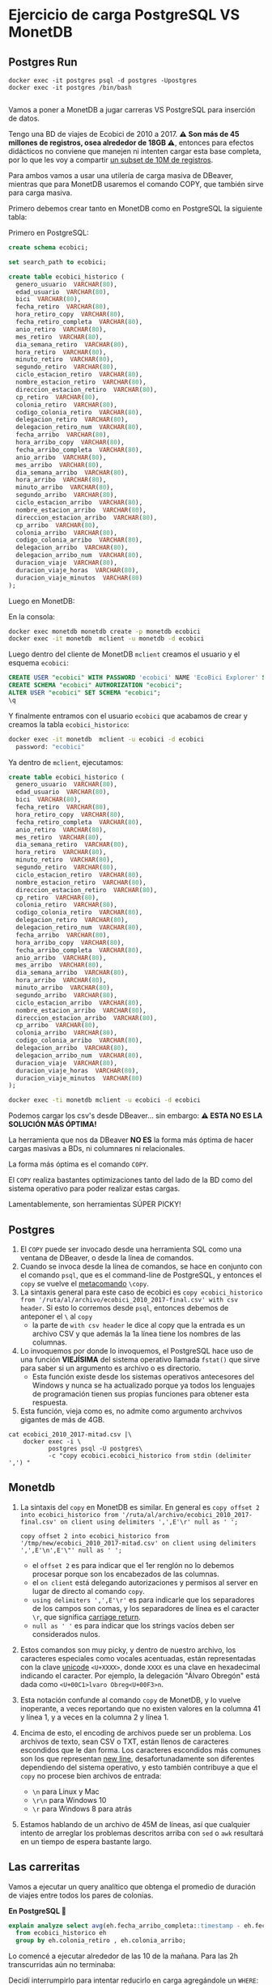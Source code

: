
* Ejercicio de carga PostgreSQL VS MonetDB
** Postgres Run

#+begin_src shell
  docker exec -it postgres psql -d postgres -Upostgres
  docker exec -it postgres /bin/bash

#+end_src

Vamos a poner a MonetDB a jugar carreras VS PostgreSQL para inserción de datos.

Tengo una BD de viajes de Ecobici de 2010 a 2017. *⚠️ Son más de 45 millones de registros, osea alrededor de 18GB ⚠️*, entonces para efectos didácticos no conviene que manejen ni intenten cargar esta base completa, por lo que les voy a compartir [[https://drive.google.com/file/d/1FQndpift2iQUc5JHoe1TMZwI0k-wQ4RY/view?usp=sharing][un subset de 10M de registros]].

Para ambos vamos a usar una utilería de carga masiva de DBeaver, mientras que para MonetDB usaremos el comando COPY, que también sirve para carga masiva.

Primero debemos crear tanto en MonetDB como en PostgreSQL la siguiente tabla:

Primero en PostgreSQL:
#+begin_src sql
  create schema ecobici;

  set search_path to ecobici;

  create table ecobici_historico (
    genero_usuario  VARCHAR(80),
    edad_usuario  VARCHAR(80),
    bici  VARCHAR(80),
    fecha_retiro  VARCHAR(80),
    hora_retiro_copy  VARCHAR(80),
    fecha_retiro_completa  VARCHAR(80),
    anio_retiro  VARCHAR(80),
    mes_retiro  VARCHAR(80),
    dia_semana_retiro  VARCHAR(80),
    hora_retiro  VARCHAR(80),
    minuto_retiro  VARCHAR(80),
    segundo_retiro  VARCHAR(80),
    ciclo_estacion_retiro  VARCHAR(80),
    nombre_estacion_retiro  VARCHAR(80),
    direccion_estacion_retiro  VARCHAR(80),
    cp_retiro  VARCHAR(80),
    colonia_retiro  VARCHAR(80),
    codigo_colonia_retiro  VARCHAR(80),
    delegacion_retiro  VARCHAR(80),
    delegacion_retiro_num  VARCHAR(80),
    fecha_arribo  VARCHAR(80),
    hora_arribo_copy  VARCHAR(80),
    fecha_arribo_completa  VARCHAR(80),
    anio_arribo  VARCHAR(80),
    mes_arribo  VARCHAR(80),
    dia_semana_arribo  VARCHAR(80),
    hora_arribo  VARCHAR(80),
    minuto_arribo  VARCHAR(80),
    segundo_arribo  VARCHAR(80),
    ciclo_estacion_arribo  VARCHAR(80),
    nombre_estacion_arribo  VARCHAR(80),
    direccion_estacion_arribo  VARCHAR(80),
    cp_arribo  VARCHAR(80),
    colonia_arribo  VARCHAR(80),
    codigo_colonia_arribo  VARCHAR(80),
    delegacion_arribo  VARCHAR(80),
    delegacion_arribo_num  VARCHAR(80),
    duracion_viaje  VARCHAR(80),
    duracion_viaje_horas  VARCHAR(80),
    duracion_viaje_minutos  VARCHAR(80)
  );
#+end_src

Luego en MonetDB:

En la consola:
#+begin_src sh
docker exec monetdb monetdb create -p monetdb ecobici
docker exec -it monetdb  mclient -u monetdb -d ecobici
#+end_src

Luego dentro del cliente de MonetDB ~mclient~ creamos el usuario y el esquema ~ecobici~:

#+begin_src sql
  CREATE USER "ecobici" WITH PASSWORD 'ecobici' NAME 'EcoBici Explorer' SCHEMA "sys";
  CREATE SCHEMA "ecobici" AUTHORIZATION "ecobici";
  ALTER USER "ecobici" SET SCHEMA "ecobici";
  \q
#+end_src

Y finalmente entramos con el usuario ~ecobici~ que acabamos de crear y creamos la tabla ~ecobici_historico~:

#+begin_src sh
docker exec -it monetdb  mclient -u ecobici -d ecobici
  password: "ecobici"
#+end_src

Ya dentro de ~mclient~, ejecutamos:

#+begin_src sql
  create table ecobici_historico (
    genero_usuario  VARCHAR(80),
    edad_usuario  VARCHAR(80),
    bici  VARCHAR(80),
    fecha_retiro  VARCHAR(80),
    hora_retiro_copy  VARCHAR(80),
    fecha_retiro_completa  VARCHAR(80),
    anio_retiro  VARCHAR(80),
    mes_retiro  VARCHAR(80),
    dia_semana_retiro  VARCHAR(80),
    hora_retiro  VARCHAR(80),
    minuto_retiro  VARCHAR(80),
    segundo_retiro  VARCHAR(80),
    ciclo_estacion_retiro  VARCHAR(80),
    nombre_estacion_retiro  VARCHAR(80),
    direccion_estacion_retiro  VARCHAR(80),
    cp_retiro  VARCHAR(80),
    colonia_retiro  VARCHAR(80),
    codigo_colonia_retiro  VARCHAR(80),
    delegacion_retiro  VARCHAR(80),
    delegacion_retiro_num  VARCHAR(80),
    fecha_arribo  VARCHAR(80),
    hora_arribo_copy  VARCHAR(80),
    fecha_arribo_completa  VARCHAR(80),
    anio_arribo  VARCHAR(80),
    mes_arribo  VARCHAR(80),
    dia_semana_arribo  VARCHAR(80),
    hora_arribo  VARCHAR(80),
    minuto_arribo  VARCHAR(80),
    segundo_arribo  VARCHAR(80),
    ciclo_estacion_arribo  VARCHAR(80),
    nombre_estacion_arribo  VARCHAR(80),
    direccion_estacion_arribo  VARCHAR(80),
    cp_arribo  VARCHAR(80),
    colonia_arribo  VARCHAR(80),
    codigo_colonia_arribo  VARCHAR(80),
    delegacion_arribo  VARCHAR(80),
    delegacion_arribo_num  VARCHAR(80),
    duracion_viaje  VARCHAR(80),
    duracion_viaje_horas  VARCHAR(80),
    duracion_viaje_minutos  VARCHAR(80)
  );
#+end_src

#+begin_src sh
  docker exec -ti monetdb mclient -u ecobici -d ecobici
#+end_src

Podemos cargar los csv's desde DBeaver... sin embargo:
**⚠️ ESTA NO ES LA SOLUCIÓN MÁS ÓPTIMA!**

La herramienta que nos da DBeaver *NO ES* la forma más óptima de hacer cargas masivas a BDs, ni columnares ni relacionales.

La forma más óptima es el comando ~COPY~.

El ~COPY~ realiza bastantes optimizaciones tanto del lado de la BD como del sistema operativo para poder realizar estas cargas.

Lamentablemente, son herramientas SÚPER PICKY!

** Postgres

1. El ~COPY~ puede ser invocado desde una herramienta SQL como una ventana de DBeaver, o desde la línea de comandos.
2. Cuando se invoca desde la línea de comandos, se hace en conjunto con el comando ~psql~, que es el command-line de PostgreSQL, y entonces el ~copy~ se vuelve el _metacomando_ ~\copy~.
3. La sintaxis general para este caso de ecobici es ~copy ecobici_historico from '/ruta/al/archivo/ecobici_2010_2017-final.csv' with csv header~. Si esto lo corremos desde ~psql~, entonces debemos de anteponer el ~\~ al ~copy~
   - la parte de ~with csv header~ le dice al copy que la entrada es un archivo CSV y que además la 1a línea tiene los nombres de las columnas.
4. Lo invoquemos por donde lo invoquemos, el PostgreSQL hace uso de una función *VIEJÍSIMA* del sistema operativo llamada ~fstat()~ que sirve para saber si un argumento es archivo o es directorio.
   - Esta función existe desde los sistemas operativos antecesores del Windows y nunca se ha actualizado porque ya todos los lenguajes de programación tienen sus propias funciones para obtener esta respuesta.
5. Esta función, vieja como es, no admite como argumento archvivos gigantes de más de 4GB.


#+begin_src shell
     cat ecobici_2010_2017-mitad.csv |\
         docker exec -i \
                postgres psql -U postgres\
                -c "copy ecobici.ecobici_historico from stdin (delimiter ',') "
#+end_src


** Monetdb
1. La sintaxis del ~copy~ en MonetDB es similar. En general es ~copy offset 2 into ecobici_historico from '/ruta/al/archivo/ecobici_2010_2017-final.csv' on client using delimiters ',',E'\r' null as ' ';~

   #+begin_src shell
     copy offset 2 into ecobici_historico from '/tmp/new/ecobici_2010_2017-mitad.csv' on client using delimiters ',',E'\n',E'\"' null as ' ';
   #+end_src
   - el ~offset 2~ es para indicar que el 1er renglón no lo debemos procesar porque son los encabezados de las columnas.
   - el ~on client~ está delegando autorizaciones y permisos al server en lugar de directo al comando ~copy~.
   - ~using delimiters ',',E'\r'~ es para indicarle que los separadores de los campos son comas, y los separadores de línea es el caracter ~\r~, que significa _carriage return_.
   - ~null as ' '~ es para indicar que los strings vacíos deben ser considerados nulos.
2. Estos comandos son muy picky, y dentro de nuestro archivo, los caracteres especiales como vocales acentuadas, están representadas con la clave _unicode_ ~<U+XXXX>~, donde ~XXXX~ es una clave en hexadecimal indicando el caracter. Por ejemplo, la delegación "Álvaro Obregón" está dada como ~<U+00C1>lvaro Obreg<U+00F3>n~.
3. Esta notación confunde al comando ~copy~ de MonetDB, y lo vuelve inoperante, a veces reportando que no existen valores en la columna 41 y línea 1, y a veces en la columna 2 y línea 1.
4. Encima de esto, el encoding de archivos puede ser un problema. Los archivos de texto, sean CSV o TXT, están llenos de caracteres escondidos que le dan forma. Los caracteres escondidos más comunes son los que representan _new line_, desafortunadamente son diferentes dependiendo del sistema operativo, y esto también contribuye a que el ~copy~ no procese bien archivos de entrada:
   - ~\n~ para Linux y Mac
   - ~\r\n~ para Windows 10
   - ~\r~ para Windows 8 para atrás
5. Estamos hablando de un archivo de 45M de líneas, así que cualquier intento de arreglar los problemas descritos arriba con ~sed~ o ~awk~ resultará en un tiempo de espera bastante largo.


** Las carreritas

Vamos a ejecutar un query analítico que obtenga el promedio de duración de viajes entre todos los pares de colonias.

*En PostgreSQL 🐘*

#+begin_src sql
  explain analyze select avg(eh.fecha_arribo_completa::timestamp - eh.fecha_retiro_completa::timestamp)::interval
    from ecobici_historico eh
    group by eh.colonia_retiro , eh.colonia_arribo;
#+end_src

Lo comencé a ejecutar alrededor de las 10 de la mañana. Para las 2h transcurridas aún no terminaba:


Decidí interrumpirlo para intentar reducirlo en carga agregándole un ~WHERE~:

#+begin_src sql
  explain analyze select avg(eh.fecha_arribo_completa::timestamp - eh.fecha_retiro_completa::timestamp)::interval
    from ecobici_historico eh
    where eh.colonia_retiro = 'Cuauhtemoc'
    group by eh.colonia_retiro , eh.colonia_arribo;
#+end_src

Con este cambio tardó *1 min 51 seg*:


Vamos a ver si le ganamos tantito con un índice sobre ~colonia_retiro~ dado que tenemos una condición ~where~:

#+begin_src sql
  create index big_data_ecobici_colonia_retiro on ecobici.ecobici_historico_import (
    colonia_retiro
  );
#+end_src

La creación de índices igual es costosa en una tabla con millones de registros. Esta creación se tardó *2m 18s*.

Esta ejecución tardó *1m 50s* con un índice en el campo del ~WHERE~.

Le ganamos 1 seg 🤡🤡🤡

La razón de esto es que el query en particular está agrupando por 2 campos, y esto provoca un _sequential scan_, que es donde está el grueso del tiempo de la consulta.

En general, no es muy efectivo el índice.

*En MonetDB 🖼️*

El query en MonetDB tiene algunos cambios en sintaxis y no estamos agregando cláusula ~WHERE~ porque precisamente deseamos "presumir" las capacidades de las BDs columnares:

#+begin_src sql
  select eh.colonia_retiro , eh.colonia_arribo ,
         avg(cast(fecha_arribo_completa as timestamp) - cast(eh.fecha_retiro_completa as timestamp))/60 as promedio_duracion
    from ecobici_historico eh
   group by eh.colonia_retiro , eh.colonia_arribo
   order by promedio_duracion desc;
#+end_src

* Cómo usamos MonetDB como Data Warehouse?

El uso principal de las BDs columnares es como Data Warehouse.

El Data Warehousing es precisamente jalar de una relacional/transaccional y guardar en una columnar/analítica para formar histórico profundo.

Las características principales del Data Warehousing moderno son:
1. Los datos a cargar están en forma de Big Table
2. La llave primaria de dicha Big Table es una columna que describe el paso del tiempo (aún cuando no tengamos datos en cierto timeslot)

Allá afuera se van a encontrar aún con gente que usa esquemas de _snowflake_ o _star_ para modelar data warehouses.

Ambos esquemas usan un diseño donde al centro está una tabla de _facts_ junto con las fechas, y decenas de llaves foráneas, y alrededor, exportándoles su llave, decenas de tablas llamadas _dimensiones_, que son básicamente los objetos de negocio.


#+DOWNLOADED: screenshot @ 2022-10-20 14:39:09
[[file:images/20221020-143909_screenshot.png]]

👀OJO👀 Fíjense como este esquema se parece un buen a los esquemas relacionales que usualmente tenemos en las BDs relacionales/transaccionales.

Las _"dimensiones"_ son los *objetos de negocio*.

Los _"facts"_ son los *eventos de negocio* que combinan uno o más objetos de negocio para describirse.

Y como tal, los _"facts"_ tienen como llave la _"dimensión"_ 🕰️*TIEMPO*🕰️.

Estos esquemas de _dimensional modeling_ fueron creados por [[https://en.wikipedia.org/wiki/Dimensional_modeling][Ralph Kimball en el 96]], PERO en ese momento la realidad era muy, muy diferente.

Algunos supuestos de esos años, que ya no son vigentes, son:

1. Databases are slow and expensive
2. SQL language is limited
3. You can never join fact tables because of one to many or many to one joins
4. Businesses are slow to change

Entonces, dado que:

1. Las bases de datos ya son rápidas y el storage baratísimo
2. Y que el SQL ha evolucionado a un lenguaje rico en features y expresiones que, aunque no forman parte del estándar, nos simplifican la vida
3. Y que estas restricciones quedan acotadas en las bases de datos relacionales y que ya tenemos otras tantas formas de organizar data
4. Y que el mundo startupero ha redefinido la velocidad con la que se operan los negocios

Entonces podemos decir que el trabajo de Kimball es ya poco relevante.

Aunque cientos de ingenieros viejitos en el sector público (y uno que otro del sector privado) les digan que no.

Lo único rescatable que podemos sacar del trabajo de Kimball es el manejo de la *dimensión tiempo*, que podemos combinar con esquemas modernos de _Big Table_ o _One Big Table_.

Vamos a utilizar la BD de Northwind para emular la creación de un DWH con la dimensión tiempo:

** 1. Definir granularidad

Vamos a explorar las tablas centrales de la BD de Northwind para tratar de obtener la *frecuencia mínima* con la que se crean nuevos registros en ellas.

- Las tablas centrales para el negocio de Northwind, *y que además tienen algún campo tipo ~date~* son:
  - ~orders~
  - ~employees~

- En la tabla ~orders~ tenemos que hay un nuevo registro cada *.8 días*
#+begin_src sql
  select avg(timediff) from
                         (SELECT order_date - lag(order_date) OVER (ORDER BY order_date) as timediff
                            FROM orders o
                           ORDER BY order_date) as t;
#+end_src
- En la tabla ~employees~ tenemos que hay un nuevo hire cada *150 días*
#+begin_src sql
  select avg(abs(timediff)) from
                              (SELECT hire_date - lag(hire_date) OVER (ORDER BY e.employee_id) as timediff
                                 FROM employees e
                                ORDER BY e.employee_id) as t;
#+end_src

Con esto podemos decir que la mínima frecuencia de inserción es de 1 día.

Por tanto, la dimensión _time_ de nuestra BD histórica será *diaria*:

** 2. Crear tabla con _dimensión tiempo_

Del lado de la BD fuente vamos a crear la tabla que representará nuestra dimensión de tiempo.

Vamos a ir a la fecha mínima y máxima de las 2 tablas de arriba:

- En ~orders~ la mínima de ~order_date~ es *1996-07-04* y el máximo es *1998-05-06*
- En ~employees~ el mínimo de ~hire_date~ es *1992-04-01* y el máximo es *1994-11-15*

Por tanto, nuestra tabla con la dimensión de tiempo va a ir *diario* desde *1992-04-01* hasta  *1998-05-06*.

Esta tabla la vamos a crear del lado de PostgreSQL:

#+begin_src sql
  create table time_dimension (
    date_axis date primary key,
    seq_num serial unique not null
  );

  insert into time_dimension(date_axis) -- recordemos que para insertar desde un select, omitimos el keyword values
  select t.day::date
    from generate_series(timestamp '1992-04-01',
                         timestamp '1998-05-06',
                         interval '1 day') as t(day);
#+end_src

** 3. Extraer y hacer ~join~ con dimensión de tiempo

Ya con la tabla que nos da el eje de tiempo, podemos hacer las extracciones de toda la BD y hacer un ~left join~ con la tabla de tiempo para indicar cuando no hay evento en esa fecha para X o Y objeto de negocio:

#+begin_src sql
  select *
    from time_dimension td
         left outer join orders o on (td.date_axis = o.order_date)
         left outer join employees e on (td.date_axis = e.hire_date)
         left outer join order_details od using (order_id)
         left outer join products p using (product_id)
         left outer join categories cat using (category_id)
         left outer join suppliers s using (supplier_id)
         left outer join shippers sh on (o.ship_via = sh.shipper_id)
         left outer join customers cus using (customer_id)
   order by td.date_axis;
#+end_src

Algunas notas:

1. Por legibilidad, primero hacer el ~join~ entre la tabla de dimensión de tiempo y las tablas a las que vamos a sujetar a este eje común.
2. Usar ~left outer join~ para permitir nulos, y con esto, saber cuando en una fecha no tenemos ni _facts_ o *eventos* de ~employees~ u ~orders~.
3. Siempre ordenar (de forma ~asc~ o ~desc~) el query.

Pareciera que podemos insertar ya esta tabla de PostgreSQL a MonetDB, pero forzar un mismo eje o dimensión de tiempo en esta _big table_ nos pone demasiados nulos, que además están localizados en un período en específico, y donde además hay poco empalme entre ambos períodos.

Cuando los resultados son así de confusos, es recomendable entonces crear 2 tablas de _facts_ en nuestro DWH. En este caso, vamos a crear una tabla de _facts_ para ~orders~ y otra tabla de _facts_ para ~employees~:

#+begin_src sql
  select *
    from time_dimension td
         left outer join orders o on (td.date_axis = o.order_date)
         left outer join order_details od using (order_id)
         left outer join products p using (product_id)
         left outer join categories cat using (category_id)
         left outer join suppliers s using (supplier_id)
         left outer join shippers sh on (o.ship_via = sh.shipper_id)
         left outer join customers cus using (customer_id)
         left outer join employees e using (employee_id)
         left outer join employee_territories et using (employee_id)
         left outer join territories t using (territory_id)
   order by td.date_axis;

  select *
    from time_dimension td
         left outer join employees e on (td.date_axis = e.hire_date)
         left outer join employee_territories et using (employee_id)
         left outer join territories t using (territory_id)
   order by td.date_axis;
#+end_src

👀OJO👀 en ambas tablas de _facts_ tenemos info repetida sobre los empleados. Esto es perfectamente normal en el diseño de _Big Table_, dado que las 2 tablas sirven propósitos analíticos diferentes: mientras que los ~employees~ dentro de la 1a tabla son *dependientes* de ~order~, en la otra tabla de _facts_ los ~employees~ son la entidad central y solo los tenemos a ellos.

** 4. Copiar dichas tablas a MonetDB

Primero debemos crear las tablas para luego escribir estos datos.

Para esto vamos a usar una versión del comando ~create table~ que toma como entrada un ~as select...~.

#+begin_src sql
  create table fact_orders as
    select
      territory_id,
      employee_id,
      customer_id,
      supplier_id,
      category_id,
      product_id,
      order_id,
      date_axis,
      seq_num,
      order_date,
      required_date,
      shipped_date,
      ship_via,
      freight,
      ship_name,
      ship_address,
      ship_city,
      ship_region,
      ship_postal_code,
      ship_country,
      p.unit_price as unit_price_in_product,
      quantity,
      discount,
      product_name,
      quantity_per_unit,
      od.unit_price as unit_price_in_order,
      units_in_stock,
      units_on_order,
      reorder_level,
      discontinued,
      category_name,
      description,
      picture,
      s.company_name as supplier_company_name,
      s.contact_name,
      s.contact_title,
      s.address as supplier_address,
      s.city as supplier_city,
      s.region as supplier_region,
      s.postal_code,
      s.country as supplier_country,
      s.phone as supplier_phone,
      s.fax as supplier_fax,
      s.homepage,
      shipper_id,
      sh.company_name as shipper_company_name,
      sh.phone,
      cus.company_name,
      cus.contact_name as customer_company_name,
      cus.contact_title as customer_contact_title,
      cus.address as customer_address,
      cus.city as customer_city,
      cus.region as customer_region,
      cus.postal_code as customer_postal_code,
      cus.country as customer_country,
      cus.phone as customer_phone,
      cus.fax as customer_fax,
      e.last_name,
      e.first_name,
      e.title,
      e.title_of_courtesy,
      e.birth_date,
      e.hire_date,
      e.address as employee_address,
      e.city as employee_city,
      e.region as employee_region,
      e.postal_code as employee_postal_code,
      e.country as employee_country,
      e.home_phone,
      e.extension,
      e.photo,
      e.notes,
      e.reports_to,
      e.photo_path,
      t.territory_description,
      t.region_id
      from time_dimension td
           left outer join orders o on (td.date_axis = o.order_date)
           left outer join order_details od using (order_id)
           left outer join products p using (product_id)
           left outer join categories cat using (category_id)
           left outer join suppliers s using (supplier_id)
           left outer join shippers sh on (o.ship_via = sh.shipper_id)
           left outer join customers cus using (customer_id)
           left outer join employees e using (employee_id)
           left outer join employee_territories et using (employee_id)
           left outer join territories t using (territory_id)
     order by td.date_axis;
#+end_src

👀OJO👀 que, atendiendo al dicho "el flojo y el mezquino andan 2 veces el camino", tuve que quitar el ~*~ y hacer la talacha de desambiguar las columnas que se llamaban igual, pero estaban en diferentes tablas, usando alias.

Esto nos crea la tabla ~facts_orders~ en PostgreSQL que luego podemos mover a MonetDB.

Noten que la tabla no tiene primary key, y esto está correcto. Ya cuando vamos a mover a MonetDB, podemos generar otra llave, o usar el campo ~seq_num~ que viene desde la tabla de dimensión de tiempo.

#+begin_src sql
  CREATE TABLE fact_orders (
    territory_id varchar(20) NULL,
    employee_id int2 NULL,
    customer_id bpchar NULL,
    supplier_id int2 NULL,
    category_id int2 NULL,
    product_id int2 NULL,
    order_id int2 NULL,
    date_axis date NULL,
    seq_num int4 NULL,
    order_date date NULL,
    required_date date NULL,
    shipped_date date NULL,
    ship_via int2 NULL,
    freight float4 NULL,
    ship_name varchar(40) NULL,
    ship_address varchar(60) NULL,
    ship_city varchar(15) NULL,
    ship_region varchar(15) NULL,
    ship_postal_code varchar(10) NULL,
    ship_country varchar(15) NULL,
    unit_price_in_product float4 NULL,
    quantity int2 NULL,
    discount float4 NULL,
    product_name varchar(40) NULL,
    quantity_per_unit varchar(20) NULL,
    unit_price_in_order float4 NULL,
    units_in_stock int2 NULL,
    units_on_order int2 NULL,
    reorder_level int2 NULL,
    discontinued int4 NULL,
    category_name varchar(15) NULL,
    description text NULL,
    picture bytea NULL,
    supplier_company_name varchar(40) NULL,
    contact_name varchar(30) NULL,
    contact_title varchar(30) NULL,
    supplier_address varchar(60) NULL,
    supplier_city varchar(15) NULL,
    supplier_region varchar(15) NULL,
    postal_code varchar(10) NULL,
    supplier_country varchar(15) NULL,
    supplier_phone varchar(24) NULL,
    supplier_fax varchar(24) NULL,
    homepage text NULL,
    shipper_id int2 NULL,
    shipper_company_name varchar(40) NULL,
    phone varchar(24) NULL,
    company_name varchar(40) NULL,
    customer_company_name varchar(30) NULL,
    customer_contact_title varchar(30) NULL,
    customer_address varchar(60) NULL,
    customer_city varchar(15) NULL,
    customer_region varchar(15) NULL,
    customer_postal_code varchar(10) NULL,
    customer_country varchar(15) NULL,
    customer_phone varchar(24) NULL,
    customer_fax varchar(24) NULL,
    last_name varchar(20) NULL,
    first_name varchar(10) NULL,
    title varchar(30) NULL,
    title_of_courtesy varchar(25) NULL,
    birth_date date NULL,
    hire_date date NULL,
    employee_address varchar(60) NULL,
    employee_city varchar(15) NULL,
    employee_region varchar(15) NULL,
    employee_postal_code varchar(10) NULL,
    employee_country varchar(15) NULL,
    home_phone varchar(24) NULL,
    "extension" varchar(4) NULL,
    photo bytea NULL,
    notes text NULL,
    reports_to int2 NULL,
    photo_path varchar(255) NULL,
    territory_description bpchar NULL,
    region_id int2 NULL
  );
#+end_src
